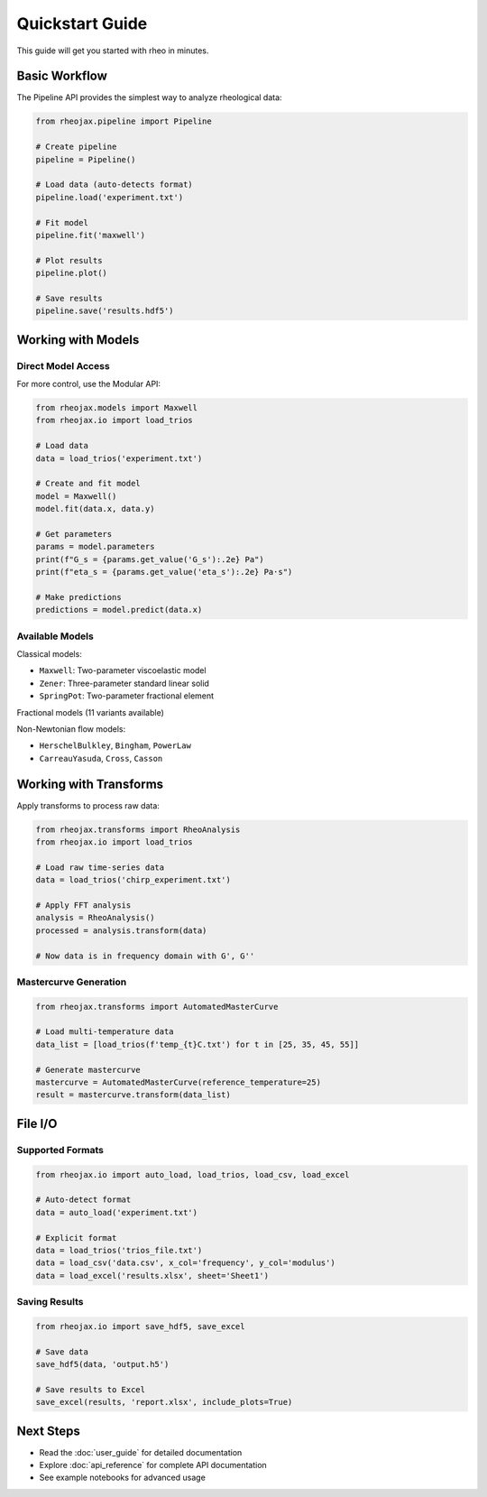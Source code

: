 Quickstart Guide
================

This guide will get you started with rheo in minutes.

Basic Workflow
--------------

The Pipeline API provides the simplest way to analyze rheological data:

.. code-block:: python

   from rheojax.pipeline import Pipeline

   # Create pipeline
   pipeline = Pipeline()

   # Load data (auto-detects format)
   pipeline.load('experiment.txt')

   # Fit model
   pipeline.fit('maxwell')

   # Plot results
   pipeline.plot()

   # Save results
   pipeline.save('results.hdf5')

Working with Models
-------------------

Direct Model Access
~~~~~~~~~~~~~~~~~~~

For more control, use the Modular API:

.. code-block:: python

   from rheojax.models import Maxwell
   from rheojax.io import load_trios

   # Load data
   data = load_trios('experiment.txt')

   # Create and fit model
   model = Maxwell()
   model.fit(data.x, data.y)

   # Get parameters
   params = model.parameters
   print(f"G_s = {params.get_value('G_s'):.2e} Pa")
   print(f"eta_s = {params.get_value('eta_s'):.2e} Pa·s")

   # Make predictions
   predictions = model.predict(data.x)

Available Models
~~~~~~~~~~~~~~~~

Classical models:

* ``Maxwell``: Two-parameter viscoelastic model
* ``Zener``: Three-parameter standard linear solid
* ``SpringPot``: Two-parameter fractional element

Fractional models (11 variants available)

Non-Newtonian flow models:

* ``HerschelBulkley``, ``Bingham``, ``PowerLaw``
* ``CarreauYasuda``, ``Cross``, ``Casson``

Working with Transforms
-----------------------

Apply transforms to process raw data:

.. code-block:: python

   from rheojax.transforms import RheoAnalysis
   from rheojax.io import load_trios

   # Load raw time-series data
   data = load_trios('chirp_experiment.txt')

   # Apply FFT analysis
   analysis = RheoAnalysis()
   processed = analysis.transform(data)

   # Now data is in frequency domain with G', G''

Mastercurve Generation
~~~~~~~~~~~~~~~~~~~~~~

.. code-block:: python

   from rheojax.transforms import AutomatedMasterCurve

   # Load multi-temperature data
   data_list = [load_trios(f'temp_{t}C.txt') for t in [25, 35, 45, 55]]

   # Generate mastercurve
   mastercurve = AutomatedMasterCurve(reference_temperature=25)
   result = mastercurve.transform(data_list)

File I/O
--------

Supported Formats
~~~~~~~~~~~~~~~~~

.. code-block:: python

   from rheojax.io import auto_load, load_trios, load_csv, load_excel

   # Auto-detect format
   data = auto_load('experiment.txt')

   # Explicit format
   data = load_trios('trios_file.txt')
   data = load_csv('data.csv', x_col='frequency', y_col='modulus')
   data = load_excel('results.xlsx', sheet='Sheet1')

Saving Results
~~~~~~~~~~~~~~

.. code-block:: python

   from rheojax.io import save_hdf5, save_excel

   # Save data
   save_hdf5(data, 'output.h5')

   # Save results to Excel
   save_excel(results, 'report.xlsx', include_plots=True)

Next Steps
----------

* Read the :doc:`user_guide` for detailed documentation
* Explore :doc:`api_reference` for complete API documentation
* See example notebooks for advanced usage
